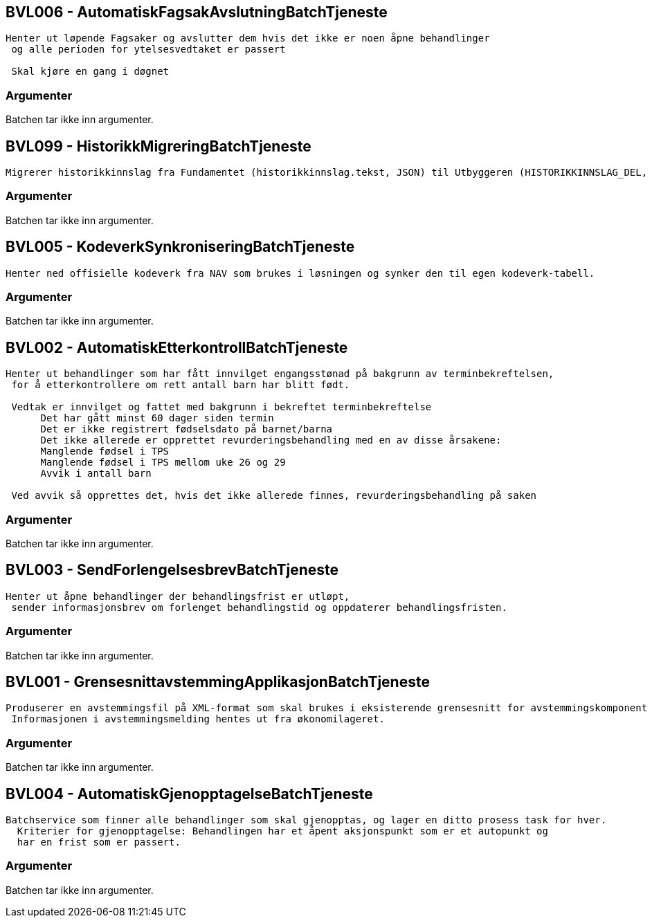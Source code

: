 
== BVL006 - AutomatiskFagsakAvslutningBatchTjeneste
....
Henter ut løpende Fagsaker og avslutter dem hvis det ikke er noen åpne behandlinger
 og alle perioden for ytelsesvedtaket er passert

 Skal kjøre en gang i døgnet
....


=== Argumenter
Batchen tar ikke inn argumenter.


== BVL099 - HistorikkMigreringBatchTjeneste
....
Migrerer historikkinnslag fra Fundamentet (historikkinnslag.tekst, JSON) til Utbyggeren (HISTORIKKINNSLAG_DEL, tabell)
....


=== Argumenter
Batchen tar ikke inn argumenter.


== BVL005 - KodeverkSynkroniseringBatchTjeneste
....
Henter ned offisielle kodeverk fra NAV som brukes i løsningen og synker den til egen kodeverk-tabell.
....


=== Argumenter
Batchen tar ikke inn argumenter.


== BVL002 - AutomatiskEtterkontrollBatchTjeneste
....
Henter ut behandlinger som har fått innvilget engangsstønad på bakgrunn av terminbekreftelsen,
 for å etterkontrollere om rett antall barn har blitt født.
 
 Vedtak er innvilget og fattet med bakgrunn i bekreftet terminbekreftelse
      Det har gått minst 60 dager siden termin
      Det er ikke registrert fødselsdato på barnet/barna
      Det ikke allerede er opprettet revurderingsbehandling med en av disse årsakene:
      Manglende fødsel i TPS
      Manglende fødsel i TPS mellom uke 26 og 29
      Avvik i antall barn
 
 Ved avvik så opprettes det, hvis det ikke allerede finnes, revurderingsbehandling på saken
....


=== Argumenter
Batchen tar ikke inn argumenter.


== BVL003 - SendForlengelsesbrevBatchTjeneste
....
Henter ut åpne behandlinger der behandlingsfrist er utløpt,
 sender informasjonsbrev om forlenget behandlingstid og oppdaterer behandlingsfristen.
....


=== Argumenter
Batchen tar ikke inn argumenter.


== BVL001 - GrensesnittavstemmingApplikasjonBatchTjeneste
....
Produserer en avstemmingsfil på XML-format som skal brukes i eksisterende grensesnitt for avstemmingskomponent i økonomisystemet.
 Informasjonen i avstemmingsmelding hentes ut fra økonomilageret.
....


=== Argumenter
Batchen tar ikke inn argumenter.


== BVL004 - AutomatiskGjenopptagelseBatchTjeneste
....
Batchservice som finner alle behandlinger som skal gjenopptas, og lager en ditto prosess task for hver.
  Kriterier for gjenopptagelse: Behandlingen har et åpent aksjonspunkt som er et autopunkt og
  har en frist som er passert.
....


=== Argumenter
Batchen tar ikke inn argumenter.




